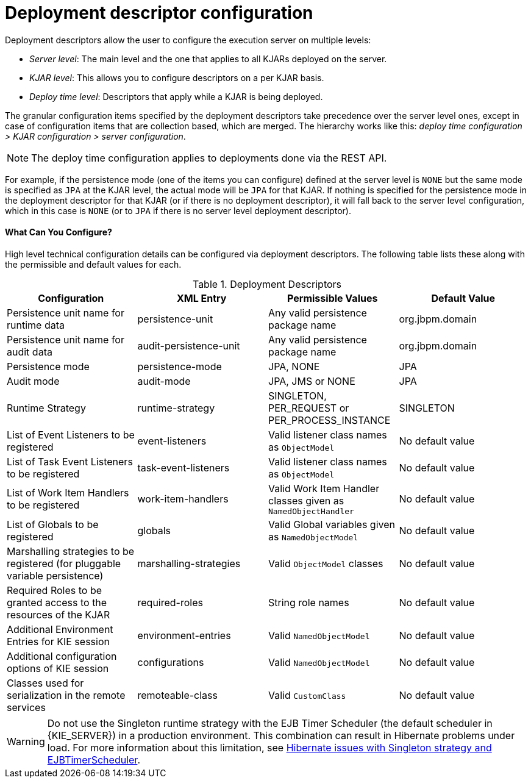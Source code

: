 = Deployment descriptor configuration

Deployment descriptors allow the user to configure the execution server on multiple levels:

* _Server level_: The main level and the one that applies to all KJARs deployed on the server.
* _KJAR level_: This allows you to configure descriptors on a per KJAR basis.
* _Deploy time level_: Descriptors that apply while a KJAR is being deployed.

The granular configuration items specified by the deployment descriptors take precedence over the server level ones, except in case of configuration items that are collection based, which are merged. The hierarchy works like this: __deploy time configuration > KJAR configuration > server configuration__.

[NOTE]
====
The deploy time configuration applies to deployments done via the REST API.
====

For example, if the persistence mode (one of the items you can configure) defined at the server level is [parameter]``NONE`` but the same mode is specified as [parameter]``JPA`` at the KJAR level, the actual mode will be [parameter]``JPA`` for that KJAR. If nothing is specified for the persistence mode in the deployment descriptor for that KJAR (or if there is no deployment descriptor), it will fall back to the server level configuration, which in this case is [parameter]``NONE`` (or to [parameter]``JPA`` if there is no server level deployment descriptor).




[float]
==== What Can You Configure?

High level technical configuration details can be configured via deployment descriptors.
The following table lists these along with the permissible and default values for each.

.Deployment Descriptors
[cols="1,1,1,1", options="header"]
|===
| Configuration
| XML Entry
| Permissible Values
| Default Value

| Persistence unit name for runtime data
| persistence-unit
| Any valid persistence package name
| org.jbpm.domain

| Persistence unit name for audit data
| audit-persistence-unit
| Any valid persistence package name
| org.jbpm.domain

| Persistence mode
| persistence-mode
| JPA, NONE
| JPA

| Audit mode
| audit-mode
| JPA, JMS or NONE
| JPA

| Runtime Strategy
| runtime-strategy
| SINGLETON, PER_REQUEST or PER_PROCESS_INSTANCE
| SINGLETON

| List of Event Listeners to be registered
| event-listeners
| Valid listener class names as [class]``ObjectModel``
| No default value

| List of Task Event Listeners to be registered
| task-event-listeners
| Valid listener class names as [class]``ObjectModel``
| No default value

| List of Work Item Handlers to be registered
| work-item-handlers
| Valid Work Item Handler classes given as [class]``NamedObjectHandler``
| No default value

| List of Globals to be registered
| globals
| Valid Global variables given as [class]``NamedObjectModel``
| No default value

| Marshalling strategies to be registered (for pluggable variable persistence)
| marshalling-strategies
| Valid [class]``ObjectModel`` classes
| No default value

| Required Roles to be granted access to the resources of the KJAR
| required-roles
| String role names
| No default value

| Additional Environment Entries for KIE session
| environment-entries
| Valid [class]``NamedObjectModel``
| No default value

| Additional configuration options of KIE session
| configurations
| Valid [class]``NamedObjectModel``
| No default value

| Classes used for serialization in the remote services
| remoteable-class
| Valid `CustomClass`
| No default value

|===

WARNING: Do not use the Singleton runtime strategy with the EJB Timer Scheduler (the default scheduler in {KIE_SERVER}) in a production environment. This combination can result in Hibernate problems under load. For more information about this limitation, see https://access.redhat.com/solutions/4065521[Hibernate issues with Singleton strategy and EJBTimerScheduler].
